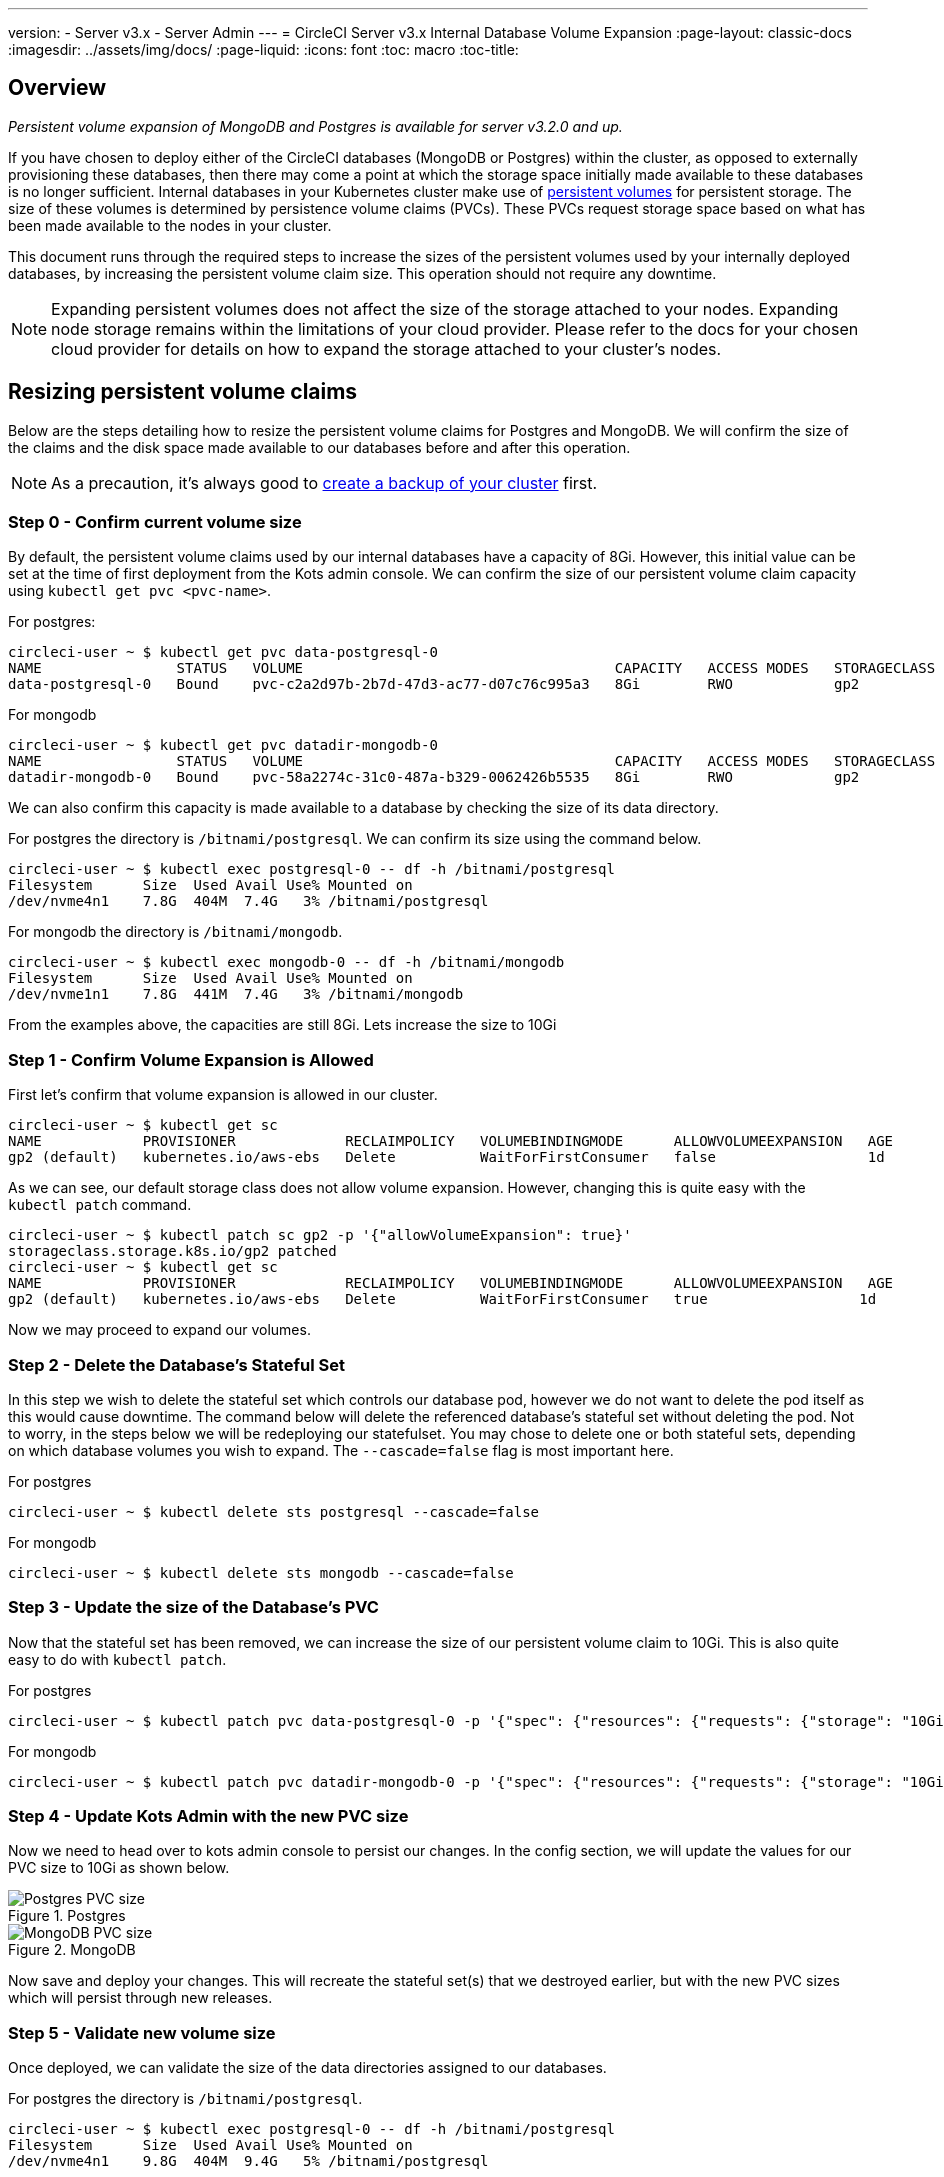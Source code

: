 ---
version:
- Server v3.x
- Server Admin
---
= CircleCI Server v3.x Internal Database Volume Expansion
:page-layout: classic-docs
:imagesdir: ../assets/img/docs/
:page-liquid:
:icons: font
:toc: macro
:toc-title:

toc::[]

== Overview
_Persistent volume expansion of MongoDB and Postgres is available for server v3.2.0 and up._

If you have chosen to deploy either of the CircleCI databases (MongoDB or Postgres) within the cluster, as opposed to externally provisioning these databases, then there may come a point at which the storage space initially made available to these databases is no longer sufficient. Internal databases in your Kubernetes cluster make use of https://kubernetes.io/docs/concepts/storage/persistent-volumes/[persistent volumes] for persistent storage. The size of these volumes is determined by persistence volume claims (PVCs). These PVCs request storage space based on what has been made available to the nodes in your cluster. 

This document runs through the required steps to increase the sizes of the persistent volumes used by your internally deployed databases, by increasing the persistent volume claim size. This operation should not require any downtime.

NOTE: Expanding persistent volumes does not affect the size of the storage attached to your nodes. Expanding node storage remains within the limitations of your cloud provider. Please refer to the docs for your chosen cloud provider for details on how to expand the storage attached to your cluster's nodes.


== Resizing persistent volume claims
Below are the steps detailing how to resize the persistent volume claims for Postgres and MongoDB. We will confirm the size of the claims and the disk space made available to our databases before and after this operation.

NOTE: As a precaution, it's always good to https://circleci.com/docs/2.0/server-3-operator-backup-and-restore/?section=server-administration[create a backup of your cluster] first.



=== Step 0 - Confirm current volume size
By default, the persistent volume claims used by our internal databases have a capacity of 8Gi. However, this initial value can be set at the time of first deployment from the Kots admin console. We can confirm the size of our persistent volume claim capacity using `kubectl get pvc <pvc-name>`.

For postgres:
[source,bash]
----
circleci-user ~ $ kubectl get pvc data-postgresql-0
NAME                STATUS   VOLUME                                     CAPACITY   ACCESS MODES   STORAGECLASS   AGE
data-postgresql-0   Bound    pvc-c2a2d97b-2b7d-47d3-ac77-d07c76c995a3   8Gi        RWO            gp2            1d
----

For mongodb
[source,bash]
----
circleci-user ~ $ kubectl get pvc datadir-mongodb-0
NAME                STATUS   VOLUME                                     CAPACITY   ACCESS MODES   STORAGECLASS   AGE
datadir-mongodb-0   Bound    pvc-58a2274c-31c0-487a-b329-0062426b5535   8Gi        RWO            gp2            1d
----

We can also confirm this capacity is made available to a database by checking the size of its data directory.

For postgres the directory is `/bitnami/postgresql`. We can confirm its size using the command below.

[source,bash]
----
circleci-user ~ $ kubectl exec postgresql-0 -- df -h /bitnami/postgresql
Filesystem      Size  Used Avail Use% Mounted on
/dev/nvme4n1    7.8G  404M  7.4G   3% /bitnami/postgresql
----

For mongodb the directory is `/bitnami/mongodb`.
[source,bash]
----
circleci-user ~ $ kubectl exec mongodb-0 -- df -h /bitnami/mongodb
Filesystem      Size  Used Avail Use% Mounted on
/dev/nvme1n1    7.8G  441M  7.4G   3% /bitnami/mongodb
----

From the examples above, the capacities are still 8Gi. Lets increase the size to 10Gi

=== Step 1 - Confirm Volume Expansion is Allowed
First let's confirm that volume expansion is allowed in our cluster.

[source,bash]
----
circleci-user ~ $ kubectl get sc
NAME            PROVISIONER             RECLAIMPOLICY   VOLUMEBINDINGMODE      ALLOWVOLUMEEXPANSION   AGE
gp2 (default)   kubernetes.io/aws-ebs   Delete          WaitForFirstConsumer   false                  1d
----

As we can see, our default storage class does not allow volume expansion. However, changing this is quite easy with the `kubectl patch` command.

[source,bash]
----
circleci-user ~ $ kubectl patch sc gp2 -p '{"allowVolumeExpansion": true}'
storageclass.storage.k8s.io/gp2 patched
circleci-user ~ $ kubectl get sc
NAME            PROVISIONER             RECLAIMPOLICY   VOLUMEBINDINGMODE      ALLOWVOLUMEEXPANSION   AGE
gp2 (default)   kubernetes.io/aws-ebs   Delete          WaitForFirstConsumer   true                  1d
----

Now we may proceed to expand our volumes.

=== Step 2 - Delete the Database's Stateful Set
In this step we wish to delete the stateful set which controls our database pod, however we do not want to delete the pod itself as this would cause downtime. The command below will delete the referenced database's stateful set without deleting the pod. Not to worry, in the steps below we will be redeploying our statefulset. You may chose to delete one or both stateful sets, depending on which database volumes you wish to expand. The `--cascade=false` flag is most important here.

For postgres
[source,bash]
----
circleci-user ~ $ kubectl delete sts postgresql --cascade=false
----

For mongodb
[source,bash]
----
circleci-user ~ $ kubectl delete sts mongodb --cascade=false
----

=== Step 3 - Update the size of the Database's PVC
Now that the stateful set has been removed, we can increase the size of our persistent volume claim to 10Gi. This is also quite easy to do with `kubectl patch`.

For postgres
[source,bash]
----
circleci-user ~ $ kubectl patch pvc data-postgresql-0 -p '{"spec": {"resources": {"requests": {"storage": "10Gi"}}}}'
----

For mongodb
[source,bash]
----
circleci-user ~ $ kubectl patch pvc datadir-mongodb-0 -p '{"spec": {"resources": {"requests": {"storage": "10Gi"}}}}'
----

=== Step 4 - Update Kots Admin with the new PVC size
Now we need to head over to kots admin console to persist our changes. In the config section, we will update the values for our PVC size to 10Gi as shown below.

.Postgres
image::kots-pg-pvc-size.png[Postgres PVC size]

.MongoDB
image::kots-mongo-pvc-size.png[MongoDB PVC size]

Now save and deploy your changes. This will recreate the stateful set(s) that we destroyed earlier, but with the new PVC sizes which will persist through new releases.


=== Step 5 - Validate new volume size
Once deployed, we can validate the size of the data directories assigned to our databases.

For postgres the directory is `/bitnami/postgresql`.
[source,bash]
----
circleci-user ~ $ kubectl exec postgresql-0 -- df -h /bitnami/postgresql
Filesystem      Size  Used Avail Use% Mounted on
/dev/nvme4n1    9.8G  404M  9.4G   5% /bitnami/postgresql
----

For mongodb the directory is `/bitnami/mongodb`.
[source,bash]
----
circleci-user ~ $ kubectl exec mongodb-0 -- df -h /bitnami/mongodb
Filesystem      Size  Used Avail Use% Mounted on
/dev/nvme1n1    9.8G  441M  9.3G   5% /bitnami/mongodb
----

As we can see, the size of our directories has been increased.


NOTE: If you find that after following these steps, the disk size allocated to your data directories have not increased, then you may need to restart your database pods. This, however, will cause some downtime of 1-5mins as the databases restart. You can use the commands below to restart your databases.

For postgres
[source,bash]
----
circleci-user ~ $ kubectl rollout restart sts postgresql
----

For mongodb
[source,bash]
----
circleci-user ~ $ kubectl rollout restart sts mongodb
----

